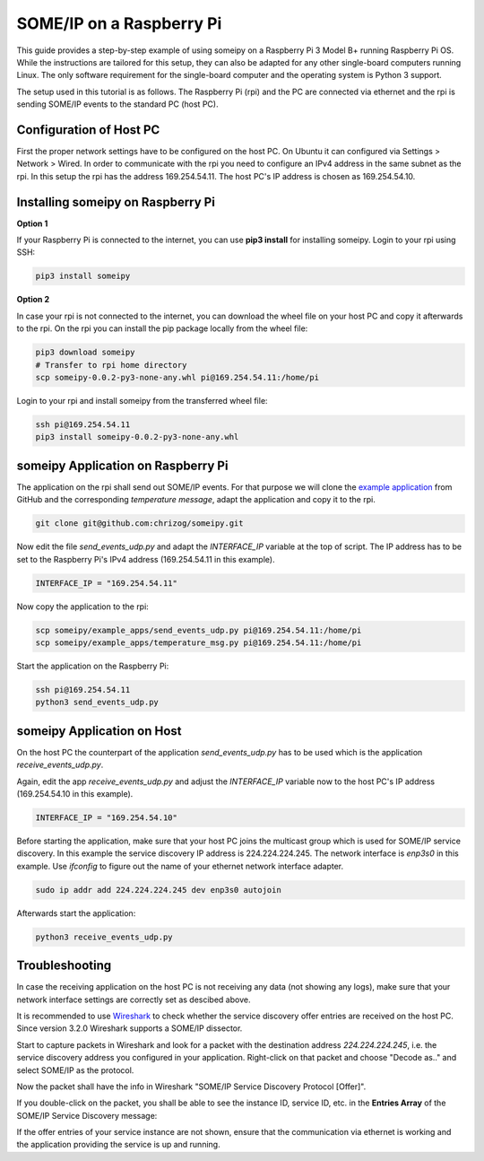 SOME/IP on a Raspberry Pi
=========================

This guide provides a step-by-step example of using someipy on a Raspberry Pi 3 Model B+ running Raspberry Pi OS. While the instructions are tailored for this setup, they can also be adapted for any other single-board computers running Linux. The only software requirement for the single-board computer and the operating system is Python 3 support.

The setup used in this tutorial is as follows. The Raspberry Pi (rpi) and the PC are connected via ethernet and the rpi is sending SOME/IP events to the standard PC (host PC).

.. image:: images/rpi_pc.svg
   :align: center

Configuration of Host PC
------------------------

First the proper network settings have to be configured on the host PC. On Ubuntu it can configured via Settings > Network > Wired.
In order to communicate with the rpi you need to configure an IPv4 address in the same subnet as the rpi. In this setup the rpi has the address 169.254.54.11. The host PC's IP address is chosen as 169.254.54.10.

.. image:: images/pc_ip4_settings.png
   :align: center

Installing someipy on Raspberry Pi
----------------------------------

**Option 1**

If your Raspberry Pi is connected to the internet, you can use **pip3 install** for installing someipy. Login to your rpi using SSH:

.. code-block:: bash

   pip3 install someipy

**Option 2**

In case your rpi is not connected to the internet, you can download the wheel file on your host PC and copy it afterwards to the rpi. On the rpi you can install the pip package locally from the wheel file:

.. code-block:: bash

   pip3 download someipy
   # Transfer to rpi home directory
   scp someipy-0.0.2-py3-none-any.whl pi@169.254.54.11:/home/pi

Login to your rpi and install someipy from the transferred wheel file:

.. code-block:: bash

   ssh pi@169.254.54.11
   pip3 install someipy-0.0.2-py3-none-any.whl

someipy Application on Raspberry Pi
-----------------------------------

The application on the rpi shall send out SOME/IP events. For that purpose we will clone the `example application <https://github.com/chrizog/someipy/blob/master/example_apps/send_events_udp.py>`_ from GitHub and the corresponding *temperature message*, adapt the application and copy it to the rpi.

.. code-block:: bash

   git clone git@github.com:chrizog/someipy.git

Now edit the file *send_events_udp.py* and adapt the *INTERFACE_IP* variable at the top of script. The IP address has to be set to the Raspberry Pi's IPv4 address (169.254.54.11 in this example).

.. code-block:: python

   INTERFACE_IP = "169.254.54.11"

Now copy the application to the rpi:

.. code-block:: bash

   scp someipy/example_apps/send_events_udp.py pi@169.254.54.11:/home/pi
   scp someipy/example_apps/temperature_msg.py pi@169.254.54.11:/home/pi

Start the application on the Raspberry Pi:

.. code-block:: bash

   ssh pi@169.254.54.11
   python3 send_events_udp.py

someipy Application on Host
---------------------------

On the host PC the counterpart of the application *send_events_udp.py* has to be used which is the application *receive_events_udp.py*.

Again, edit the app *receive_events_udp.py* and adjust the *INTERFACE_IP* variable now to the host PC's IP address (169.254.54.10 in this example).

.. code-block:: python

   INTERFACE_IP = "169.254.54.10"

Before starting the application, make sure that your host PC joins the multicast group which is used for SOME/IP service discovery. In this example the service discovery IP address is 224.224.224.245. The network interface is *enp3s0* in this example. Use *ifconfig* to figure out the name of your ethernet network interface adapter.

.. code-block:: bash

   sudo ip addr add 224.224.224.245 dev enp3s0 autojoin

Afterwards start the application:

.. code-block:: bash

   python3 receive_events_udp.py

Troubleshooting
---------------

In case the receiving application on the host PC is not receiving any data (not showing any logs), make sure that your network interface settings are correctly set as descibed above.

It is recommended to use `Wireshark <https://www.wireshark.org/download.html>`_ to check whether the service discovery offer entries are received on the host PC. Since version 3.2.0 Wireshark supports a SOME/IP dissector.

Start to capture packets in Wireshark and look for a packet with the destination address *224.224.224.245*, i.e. the service discovery address you configured in your application. Right-click on that packet and choose "Decode as.." and select SOME/IP as the protocol.

Now the packet shall have the info in Wireshark "SOME/IP Service Discovery Protocol [Offer]".

.. image:: images/wireshark_all_pakets.png
   :align: center

If you double-click on the packet, you shall be able to see the instance ID, service ID, etc. in the **Entries Array** of the SOME/IP Service Discovery message:

.. image:: images/wireshark_paket.png
   :align: center

If the offer entries of your service instance are not shown, ensure that the communication via ethernet is working and the application providing the service is up and running.
